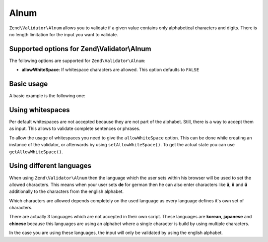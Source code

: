 .. _zend.validator.set.alnum:

Alnum
=====

``Zend\Validator\Alnum`` allows you to validate if a given value contains only alphabetical characters and digits. There is no length limitation for the input you want to validate.

.. _zend.validator.set.alnum.options:

Supported options for Zend\\Validator\\Alnum
--------------------------------------------

The following options are supported for ``Zend\Validator\Alnum``:

- **allowWhiteSpace**: If whitespace characters are allowed. This option defaults to ``FALSE``

.. _zend.validator.set.alnum.basic:

Basic usage
-----------

A basic example is the following one:

.. code-block:: php
   :linenos:

   $validator = new Zend\Validator\Alnum();
   if ($validator->isValid('Abcd12')) {
       // value contains only allowed chars
   } else {
       // false
   }

.. _zend.validator.set.alnum.whitespace:

Using whitespaces
-----------------

Per default whitespaces are not accepted because they are not part of the alphabet. Still, there is a way to accept them as input. This allows to validate complete sentences or phrases.

To allow the usage of whitespaces you need to give the ``allowWhiteSpace`` option. This can be done while creating an instance of the validator, or afterwards by using ``setAllowWhiteSpace()``. To get the actual state you can use ``getAllowWhiteSpace()``.

.. code-block:: php
   :linenos:

   $validator = new Zend\Validator\Alnum(array('allowWhiteSpace' => true));
   if ($validator->isValid('Abcd and 12')) {
       // value contains only allowed chars
   } else {
       // false
   }

.. _zend.validator.set.alnum.languages:

Using different languages
-------------------------

When using ``Zend\Validator\Alnum`` then the language which the user sets within his browser will be used to set the allowed characters. This means when your user sets **de** for german then he can also enter characters like **ä**, **ö** and **ü** additionally to the characters from the english alphabet.

Which characters are allowed depends completely on the used language as every language defines it's own set of characters.

There are actually 3 languages which are not accepted in their own script. These languages are **korean**, **japanese** and **chinese** because this languages are using an alphabet where a single character is build by using multiple characters.

In the case you are using these languages, the input will only be validated by using the english alphabet.


